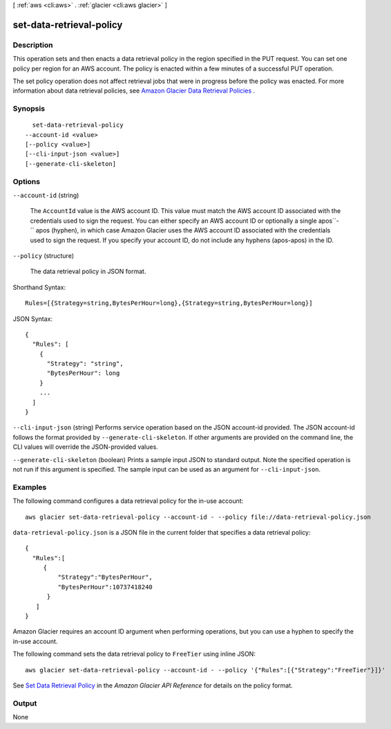 [ :ref:`aws <cli:aws>` . :ref:`glacier <cli:aws glacier>` ]

.. _cli:aws glacier set-data-retrieval-policy:


*************************
set-data-retrieval-policy
*************************



===========
Description
===========



This operation sets and then enacts a data retrieval policy in the region specified in the PUT request. You can set one policy per region for an AWS account. The policy is enacted within a few minutes of a successful PUT operation. 

 

The set policy operation does not affect retrieval jobs that were in progress before the policy was enacted. For more information about data retrieval policies, see `Amazon Glacier Data Retrieval Policies`_ . 



========
Synopsis
========

::

    set-data-retrieval-policy
  --account-id <value>
  [--policy <value>]
  [--cli-input-json <value>]
  [--generate-cli-skeleton]




=======
Options
=======

``--account-id`` (string)


  The ``AccountId`` value is the AWS account ID. This value must match the AWS account ID associated with the credentials used to sign the request. You can either specify an AWS account ID or optionally a single apos``-`` apos (hyphen), in which case Amazon Glacier uses the AWS account ID associated with the credentials used to sign the request. If you specify your account ID, do not include any hyphens (apos-apos) in the ID.

  

``--policy`` (structure)


  The data retrieval policy in JSON format.

  



Shorthand Syntax::

    Rules=[{Strategy=string,BytesPerHour=long},{Strategy=string,BytesPerHour=long}]




JSON Syntax::

  {
    "Rules": [
      {
        "Strategy": "string",
        "BytesPerHour": long
      }
      ...
    ]
  }



``--cli-input-json`` (string)
Performs service operation based on the JSON account-id provided. The JSON account-id follows the format provided by ``--generate-cli-skeleton``. If other arguments are provided on the command line, the CLI values will override the JSON-provided values.

``--generate-cli-skeleton`` (boolean)
Prints a sample input JSON to standard output. Note the specified operation is not run if this argument is specified. The sample input can be used as an argument for ``--cli-input-json``.



========
Examples
========

The following command configures a data retrieval policy for the in-use account::

  aws glacier set-data-retrieval-policy --account-id - --policy file://data-retrieval-policy.json

``data-retrieval-policy.json`` is a JSON file in the current folder that specifies a data retrieval policy::

  {
    "Rules":[
       {
           "Strategy":"BytesPerHour",
           "BytesPerHour":10737418240
        }
     ]
  }

Amazon Glacier requires an account ID argument when performing operations, but you can use a hyphen to specify the in-use account.

The following command sets the data retrieval policy to ``FreeTier`` using inline JSON::

  aws glacier set-data-retrieval-policy --account-id - --policy '{"Rules":[{"Strategy":"FreeTier"}]}'

See `Set Data Retrieval Policy`_ in the *Amazon Glacier API Reference* for details on the policy format.

.. _`Set Data Retrieval Policy`: http://docs.aws.amazon.com/amazonglacier/latest/dev/api-SetDataRetrievalPolicy.html


======
Output
======

None

.. _Amazon Glacier Data Retrieval Policies: http://docs.aws.amazon.com/amazonglacier/latest/dev/data-retrieval-policy.html
